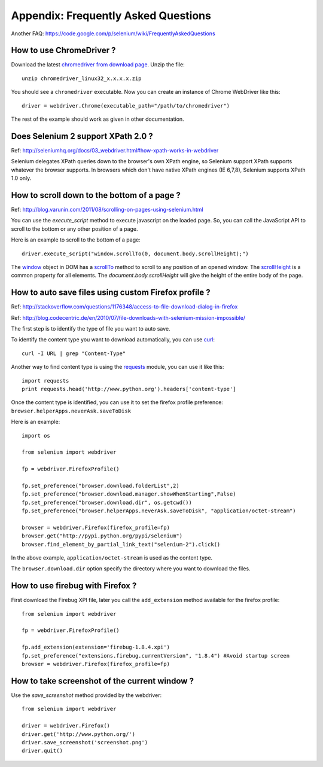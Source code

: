 .. _faq:

Appendix: Frequently Asked Questions
------------------------------------

Another FAQ: https://code.google.com/p/selenium/wiki/FrequentlyAskedQuestions

How to use ChromeDriver ?
~~~~~~~~~~~~~~~~~~~~~~~~~

Download the latest `chromedriver from download page
<https://code.google.com/p/chromedriver/downloads/list>`_.  Unzip the
file::

  unzip chromedriver_linux32_x.x.x.x.zip

You should see a ``chromedriver`` executable.  Now you can create an instance of
Chrome WebDriver like this::

  driver = webdriver.Chrome(executable_path="/path/to/chromedriver")

The rest of the example should work as given in other documentation.

Does Selenium 2 support XPath 2.0 ?
~~~~~~~~~~~~~~~~~~~~~~~~~~~~~~~~~~~~

Ref: http://seleniumhq.org/docs/03_webdriver.html#how-xpath-works-in-webdriver

Selenium delegates XPath queries down to the browser's own XPath
engine, so Selenium support XPath supports whatever the browser
supports.  In browsers which don't have native XPath engines (IE
6,7,8), Selenium supports XPath 1.0 only.


How to scroll down to the bottom of a page ?
~~~~~~~~~~~~~~~~~~~~~~~~~~~~~~~~~~~~~~~~~~~~

Ref: http://blog.varunin.com/2011/08/scrolling-on-pages-using-selenium.html

You can use the `execute_script` method to execute javascript on the
loaded page.  So, you can call the JavaScript API to scroll to the
bottom or any other position of a page.

Here is an example to scroll to the bottom of a page::

  driver.execute_script("window.scrollTo(0, document.body.scrollHeight);")

The `window <http://www.w3schools.com/jsref/obj_window.asp>`_ object
in DOM has a `scrollTo
<http://www.w3schools.com/jsref/met_win_scrollto.asp>`_ method to
scroll to any position of an opened window.  The `scrollHeight
<http://www.w3schools.com/jsref/dom_obj_all.asp>`_ is a common
property for all elements.  The `document.body.scrollHeight` will give
the height of the entire body of the page.

How to auto save files using custom Firefox profile ?
~~~~~~~~~~~~~~~~~~~~~~~~~~~~~~~~~~~~~~~~~~~~~~~~~~~~~

Ref: http://stackoverflow.com/questions/1176348/access-to-file-download-dialog-in-firefox

Ref: http://blog.codecentric.de/en/2010/07/file-downloads-with-selenium-mission-impossible/

The first step is to identify the type of file you want to auto save.

To identify the content type you want to download automatically, you
can use `curl <http://curl.haxx.se/>`_::

  curl -I URL | grep "Content-Type"

Another way to find content type is using the `requests
<http://python-requests.org>`_ module, you can use it like this::

  import requests
  print requests.head('http://www.python.org').headers['content-type']

Once the content type is identified, you can use it to set the firefox
profile preference: ``browser.helperApps.neverAsk.saveToDisk``

Here is an example::

  import os

  from selenium import webdriver

  fp = webdriver.FirefoxProfile()

  fp.set_preference("browser.download.folderList",2)
  fp.set_preference("browser.download.manager.showWhenStarting",False)
  fp.set_preference("browser.download.dir", os.getcwd())
  fp.set_preference("browser.helperApps.neverAsk.saveToDisk", "application/octet-stream")

  browser = webdriver.Firefox(firefox_profile=fp)
  browser.get("http://pypi.python.org/pypi/selenium")
  browser.find_element_by_partial_link_text("selenium-2").click()

In the above example, ``application/octet-stream`` is used as the
content type.

The ``browser.download.dir`` option specify the directory where you
want to download the files.

How to use firebug with Firefox ?
~~~~~~~~~~~~~~~~~~~~~~~~~~~~~~~~~

First download the Firebug XPI file, later you call the
``add_extension`` method available for the firefox profile::

  from selenium import webdriver

  fp = webdriver.FirefoxProfile()

  fp.add_extension(extension='firebug-1.8.4.xpi')
  fp.set_preference("extensions.firebug.currentVersion", "1.8.4") #Avoid startup screen
  browser = webdriver.Firefox(firefox_profile=fp)

How to take screenshot of the current window ?
~~~~~~~~~~~~~~~~~~~~~~~~~~~~~~~~~~~~~~~~~~~~~~

Use the `save_screenshot` method provided by the webdriver::

  from selenium import webdriver

  driver = webdriver.Firefox()
  driver.get('http://www.python.org/')
  driver.save_screenshot('screenshot.png')
  driver.quit()

